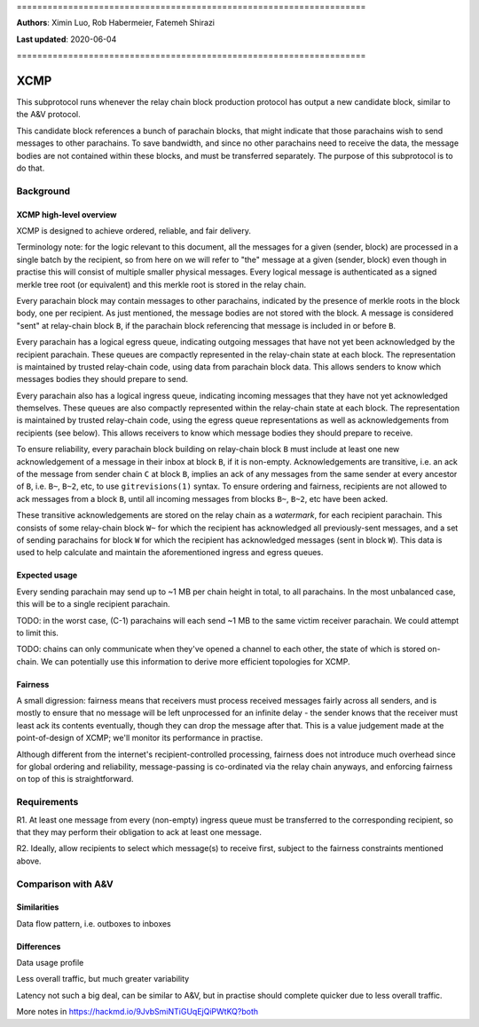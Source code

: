 \====================================================================

**Authors**: Ximin Luo, Rob Habermeier, Fatemeh Shirazi

**Last updated**: 2020-06-04

\====================================================================

====
XCMP
====

This subprotocol runs whenever the relay chain block production protocol has output a new candidate block, similar to the A&V protocol.

This candidate block references a bunch of parachain blocks, that might indicate that those parachains wish to send messages to other parachains. To save bandwidth, and since no other parachains need to receive the data, the message bodies are not contained within these blocks, and must be transferred separately. The purpose of this subprotocol is to do that.

Background
==========

XCMP high-level overview
------------------------

XCMP is designed to achieve ordered, reliable, and fair delivery.

Terminology note: for the logic relevant to this document, all the messages for a given (sender, block) are processed in a single batch by the recipient, so from here on we will refer to "the" message at a given (sender, block) even though in practise this will consist of multiple smaller physical messages. Every logical message is authenticated as a signed merkle tree root (or equivalent) and this merkle root is stored in the relay chain.

Every parachain block may contain messages to other parachains, indicated by the presence of merkle roots in the block body, one per recipient. As just mentioned, the message bodies are not stored with the block. A message is considered "sent" at relay-chain block ``B``, if the parachain block referencing that message is included in or before ``B``.

Every parachain has a logical egress queue, indicating outgoing messages that have not yet been acknowledged by the recipient parachain. These queues are compactly represented in the relay-chain state at each block. The representation is maintained by trusted relay-chain code, using data from parachain block data. This allows senders to know which messages bodies they should prepare to send.

Every parachain also has a logical ingress queue, indicating incoming messages that they have not yet acknowledged themselves. These queues are also compactly represented within the relay-chain state at each block. The representation is maintained by trusted relay-chain code, using the egress queue representations as well as acknowledgements from recipients (see below). This allows receivers to know which message bodies they should prepare to receive.

To ensure reliability, every parachain block building on relay-chain block ``B`` must include at least one new acknowledgement of a message in their inbox at block ``B``, if it is non-empty. Acknowledgements are transitive, i.e. an ack of the message from sender chain ``C`` at block ``B``, implies an ack of any messages from the same sender at every ancestor of ``B``, i.e. ``B~``, ``B~2``, etc, to use ``gitrevisions(1)`` syntax. To ensure ordering and fairness, recipients are not allowed to ack messages from a block ``B``, until all incoming messages from blocks ``B~``, ``B~2``, etc have been acked.

These transitive acknowledgements are stored on the relay chain as a *watermark*, for each recipient parachain. This consists of some relay-chain block ``W~`` for which the recipient has acknowledged all previously-sent messages, and a set of sending parachains for block ``W`` for which the recipient has acknowledged messages (sent in block ``W``). This data is used to help calculate and maintain the aforementioned ingress and egress queues.

Expected usage
--------------

Every sending parachain may send up to ~1 MB per chain height in total, to all parachains. In the most unbalanced case, this will be to a single recipient parachain.

TODO: in the worst case, (C-1) parachains will each send ~1 MB to the same victim receiver parachain. We could attempt to limit this.

TODO: chains can only communicate when they've opened a channel to each other, the state of which is stored on-chain. We can potentially use this information to derive more efficient topologies for XCMP.

Fairness
--------

A small digression: fairness means that receivers must process received messages fairly across all senders, and is mostly to ensure that no message will be left unprocessed for an infinite delay - the sender knows that the receiver must least ack its contents eventually, though they can drop the message after that. This is a value judgement made at the point-of-design of XCMP; we'll monitor its performance in practise.

Although different from the internet's recipient-controlled processing, fairness does not introduce much overhead since for global ordering and reliability, message-passing is co-ordinated via the relay chain anyways, and enforcing fairness on top of this is straightforward.

Requirements
============

R1. At least one message from every (non-empty) ingress queue must be transferred to the corresponding recipient, so that they may perform their obligation to ack at least one message.

R2. Ideally, allow recipients to select which message(s) to receive first, subject to the fairness constraints mentioned above.


Comparison with A&V
===================

Similarities
------------

Data flow pattern, i.e. outboxes to inboxes

Differences
-----------

Data usage profile

Less overall traffic, but much greater variability

Latency not such a big deal, can be similar to A&V, but in practise should
complete quicker due to less overall traffic.


More notes in https://hackmd.io/9JvbSmiNTiGUqEjQiPWtKQ?both

